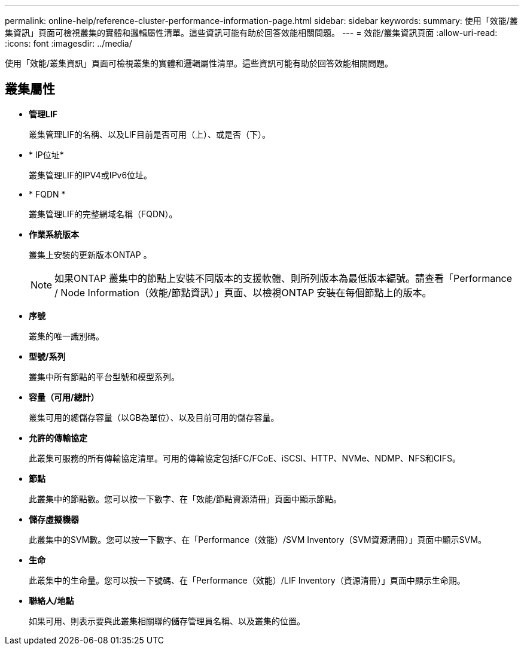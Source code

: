 ---
permalink: online-help/reference-cluster-performance-information-page.html 
sidebar: sidebar 
keywords:  
summary: 使用「效能/叢集資訊」頁面可檢視叢集的實體和邏輯屬性清單。這些資訊可能有助於回答效能相關問題。 
---
= 效能/叢集資訊頁面
:allow-uri-read: 
:icons: font
:imagesdir: ../media/


[role="lead"]
使用「效能/叢集資訊」頁面可檢視叢集的實體和邏輯屬性清單。這些資訊可能有助於回答效能相關問題。



== 叢集屬性

* *管理LIF*
+
叢集管理LIF的名稱、以及LIF目前是否可用（上）、或是否（下）。

* * IP位址*
+
叢集管理LIF的IPV4或IPv6位址。

* * FQDN *
+
叢集管理LIF的完整網域名稱（FQDN）。

* *作業系統版本*
+
叢集上安裝的更新版本ONTAP 。

+
[NOTE]
====
如果ONTAP 叢集中的節點上安裝不同版本的支援軟體、則所列版本為最低版本編號。請查看「Performance / Node Information（效能/節點資訊）」頁面、以檢視ONTAP 安裝在每個節點上的版本。

====
* *序號*
+
叢集的唯一識別碼。

* *型號/系列*
+
叢集中所有節點的平台型號和模型系列。

* *容量（可用/總計）*
+
叢集可用的總儲存容量（以GB為單位）、以及目前可用的儲存容量。

* *允許的傳輸協定*
+
此叢集可服務的所有傳輸協定清單。可用的傳輸協定包括FC/FCoE、iSCSI、HTTP、NVMe、NDMP、NFS和CIFS。

* *節點*
+
此叢集中的節點數。您可以按一下數字、在「效能/節點資源清冊」頁面中顯示節點。

* *儲存虛擬機器*
+
此叢集中的SVM數。您可以按一下數字、在「Performance（效能）/SVM Inventory（SVM資源清冊）」頁面中顯示SVM。

* *生命*
+
此叢集中的生命量。您可以按一下號碼、在「Performance（效能）/LIF Inventory（資源清冊）」頁面中顯示生命期。

* *聯絡人/地點*
+
如果可用、則表示要與此叢集相關聯的儲存管理員名稱、以及叢集的位置。


